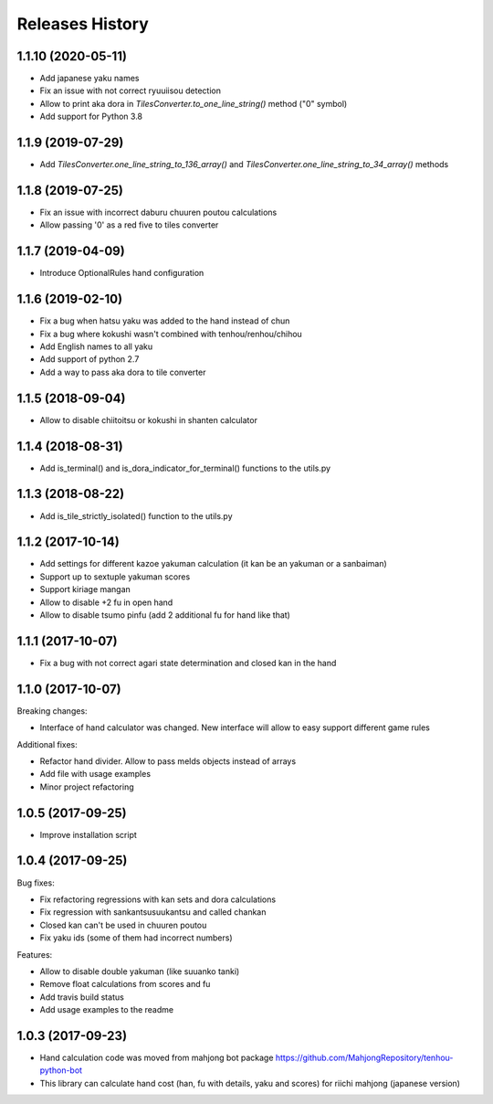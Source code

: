 Releases History
================

1.1.10 (2020-05-11)
------------------
- Add japanese yaku names
- Fix an issue with not correct ryuuiisou detection
- Allow to print aka dora in `TilesConverter.to_one_line_string()` method ("0" symbol)
- Add support for Python 3.8

1.1.9 (2019-07-29)
------------------
-  Add `TilesConverter.one_line_string_to_136_array()` and `TilesConverter.one_line_string_to_34_array()` methods

1.1.8 (2019-07-25)
------------------
- Fix an issue with incorrect daburu chuuren poutou calculations
- Allow passing '0' as a red five to tiles converter


1.1.7 (2019-04-09)
------------------
- Introduce OptionalRules hand configuration

1.1.6 (2019-02-10)
------------------
- Fix a bug when hatsu yaku was added to the hand instead of chun
- Fix a bug where kokushi wasn't combined with tenhou/renhou/chihou
- Add English names to all yaku
- Add support of python 2.7
- Add a way to pass aka dora to tile converter

1.1.5 (2018-09-04)
------------------

- Allow to disable chiitoitsu or kokushi in shanten calculator

1.1.4 (2018-08-31)
------------------

- Add is_terminal() and is_dora_indicator_for_terminal() functions to the utils.py

1.1.3 (2018-08-22)
------------------

- Add is_tile_strictly_isolated() function to the utils.py

1.1.2 (2017-10-14)
------------------

- Add settings for different kazoe yakuman calculation (it kan be an yakuman or a sanbaiman)
- Support up to sextuple yakuman scores
- Support kiriage mangan
- Allow to disable +2 fu in open hand
- Allow to disable tsumo pinfu (add 2 additional fu for hand like that)

1.1.1 (2017-10-07)
------------------

- Fix a bug with not correct agari state determination and closed kan in the hand

1.1.0 (2017-10-07)
------------------

Breaking changes:

- Interface of hand calculator was changed. New interface will allow to easy support different game rules

Additional fixes:

- Refactor hand divider. Allow to pass melds objects instead of arrays
- Add file with usage examples
- Minor project refactoring


1.0.5 (2017-09-25)
------------------

- Improve installation script


1.0.4 (2017-09-25)
------------------

Bug fixes:

- Fix refactoring regressions with kan sets and dora calculations
- Fix regression with sankantsu\suukantsu and called chankan
- Closed kan can't be used in chuuren poutou
- Fix yaku ids (some of them had incorrect numbers)

Features:

- Allow to disable double yakuman (like suuanko tanki)
- Remove float calculations from scores and fu
- Add travis build status
- Add usage examples to the readme


1.0.3 (2017-09-23)
------------------

- Hand calculation code was moved from mahjong bot package https://github.com/MahjongRepository/tenhou-python-bot
- This library can calculate hand cost (han, fu with details, yaku and scores) for riichi mahjong (japanese version)
